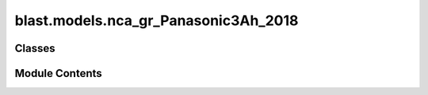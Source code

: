blast.models.nca_gr_Panasonic3Ah_2018
=====================================

.. py:module:: blast.models.nca_gr_Panasonic3Ah_2018


Classes
-------

.. autoapisummary::

   blast.models.nca_gr_Panasonic3Ah_2018.Nca_Gr_Panasonic3Ah_Battery


Module Contents
---------------

.. py:class:: Nca_Gr_Panasonic3Ah_Battery(degradation_scalar = 1, label = 'NCA-Gr Panasonic')



   Model fit to Panasonic 18650B NCA-Gr cells. High-ish energy density 18650 cells with
   adequate lifetime.
   Calendar data is reported by Keil et al (https://dx.doi.org/10.1149/2.0411609jes)
   Cycling data is reported by Preger et al (https://doi.org/10.1149/1945-7111/abae37) and
   is available at batteryarchive.com.
   The authors of BLAST-Lite are not aware of any study conducting both calendar aging and
   cycle aging of these cells.

   .. note::
       EXPERIMENTAL AGING DATA SUMMARY:
           Calendar aging widely varied SOC at 25, 40, and 50 Celsius. 300 days max.
           Cycle aging varied temperature and C-rates, and DOD. Some accelerating fade is observed
           at room temperature and high DODs but isn't modeled well here. That's not a huge problem,
           because the modeled lifetime is quite short anyways.

       MODEL SENSITIVITY
           The model predicts degradation rate versus time as a function of temperature and average
           state-of-charge and degradation rate versus equivalent full cycles (charge-throughput) as
           a function of C-rate, temperature, and depth-of-discharge (DOD dependence is assumed to be linear, no aging data)

       MODEL LIMITATIONS
           Cycle degradation predictions WILL NOT PREDICT KNEE-POINT due to limited data.
           Cycle aging is only modeled at 25, 35, and 45 Celsius, PREDICTIONS OUTSIDE THIS
           TEMPERATURE RANGE MAY BE OPTIMISTIC.


   .. py:method:: extract_stressors(t_secs, soc, T_celsius)
      :staticmethod:


      Extract stressor values including time, temperature, depth-of-discharge,
      temperature, Ua, C-rate, and cycles.

      :param t_secs:
      :type t_secs: np.ndarray
      :param soc:
      :type soc: np.ndarray
      :param T_celsius:
      :type T_celsius: np.ndarray

      :returns: stressors (dict)        Dictionary of stressor values.



   .. py:method:: find_breakpoints(time_seconds, EFCs, idx_turning_point, max_time_diff_s=86400, max_EFC_diff=1)
      :staticmethod:


      Find breakpoints for simulating battery degradation, where degradation is calculated once
      a certain number of equivalent full cycles has passed, otherwise after a certain time has passed.
      Defaults are to calculate degradation every 1 EFC or every day.

      :param time_seconds:
      :type time_seconds: np.ndarray
      :param EFCs:
      :type EFCs: np.ndarray
      :param idx_turning_point: the end of cycles
      :type idx_turning_point: np.ndarray
      :param max_time_diff_s:
      :type max_time_diff_s: int
      :param max_EFC_diff:
      :type max_EFC_diff: int

      :returns: breakpoints (list)



   .. py:method:: get_Ua(soc)
      :staticmethod:


      Calculate Ua from SOC via lithiation fraction.

      :param soc:
      :type soc: np.ndarray

      :returns: Ua



   .. py:method:: simulate_battery_life(input_timeseries, simulation_years = None, is_constant_input = False, breakpoints_max_time_diff_s = 86400, breakpoints_max_EFC_diff = 1)

      Run battery life simulation over the input, or repeat for the number of years specified.

      Updates attributes self.rates, self.stressors, self.outputs, and self.states inplace.

      :param input_timeseries:
      :type input_timeseries: dict, pd.DataFrame
      :param simulation_years:
      :type simulation_years: float
      :param is_constant_input:
      :type is_constant_input: bool
      :param breakpoints_max_time_diff_s:
      :type breakpoints_max_time_diff_s: float
      :param breakpoints_max_EFC_diff:
      :type breakpoints_max_EFC_diff: float



   .. py:method:: update_battery_state(t_secs, soc, T_celsius)

      Update the battery states, based both on the degradation state as well as the battery performance
      at the ambient temperature, T_celsius. This function assumes battery load is changing all the time.

      :param t_secs: for the soc_timeseries data points
      :type t_secs: np.ndarray
      :param soc: Vector of the state-of-charge of the battery at each t_sec
      :type soc: np.ndarray
      :param T_celsius:
      :type T_celsius: ndarray



   .. py:method:: update_battery_state_repeating()

      Update the battery states, based both on the degradation state as well as the battery performance
      at the ambient temperature, T_celsius. This function assumes battery load is repeating, i.e., stressors and
      degradation rates are unchanging for every timestep, and don't need to be calculated again.

      Updates self.states and self.outputs inplace.



   .. py:method:: update_outputs(stressors)

      Calculate outputs, based on current battery state (and maybe stressors)

      Updates self.outputs inplace.

      :param stressors:
      :type stressors: dict)    Output from extract_stressors(



   .. py:method:: update_power_B_state(y0, dx, k, p)
      :staticmethod:


      Update time-varying power B state

      :param TODO Paul:

      :returns: TODO Paul



   .. py:method:: update_power_state(y0, dx, k, p)
      :staticmethod:


      Update time-varying power state

      :param TODO Paul:

      :returns: TODO Paul



   .. py:method:: update_rates(stressors)

      Calculate and update battery degradation rates based on stressor values

      Updates self.rates inplace.

      :param stressors:
      :type stressors: dict)    Output from extract_stressors(



   .. py:method:: update_sigmoid_state(y0, dx, y_inf, k, p)
      :staticmethod:


      Update time-varying sigmoid state

      :param TODO Paul:

      :returns: TODO Paul



   .. py:method:: update_states(stressors)

      Update the battery states, based both on the degradation state as well as the battery performance
      at the ambient temperature, T_celsius

      Updates self.states inplace.

      :param stressors:
      :type stressors: dict)    Output from extract_stressors(



   .. py:attribute:: experimental_range


   .. py:attribute:: outputs


   .. py:attribute:: rates


   .. py:attribute:: states


   .. py:attribute:: stressors


